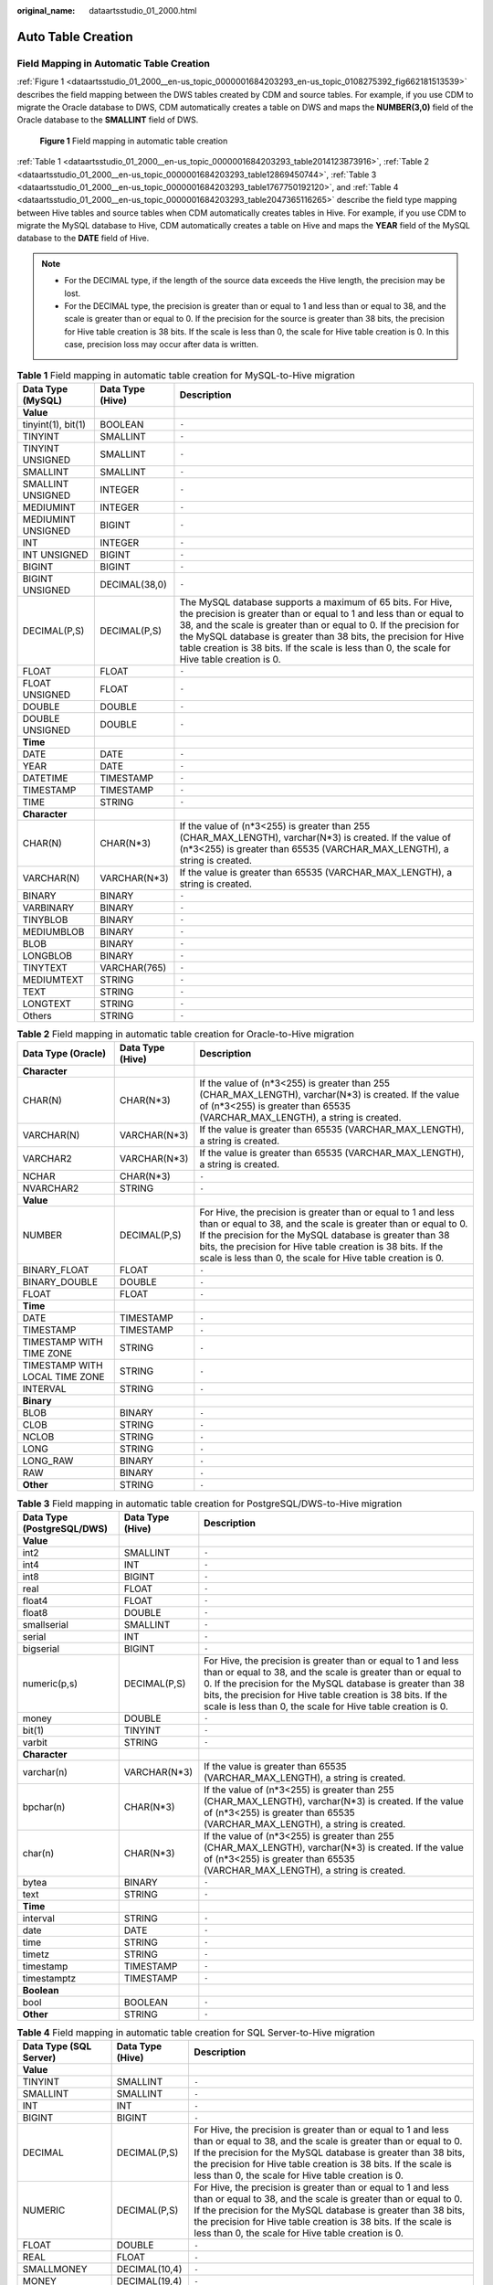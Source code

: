 :original_name: dataartsstudio_01_2000.html

.. _dataartsstudio_01_2000:

Auto Table Creation
===================

Field Mapping in Automatic Table Creation
-----------------------------------------

:ref:`Figure 1 <dataartsstudio_01_2000__en-us_topic_0000001684203293_en-us_topic_0108275392_fig662181513539>` describes the field mapping between the DWS tables created by CDM and source tables. For example, if you use CDM to migrate the Oracle database to DWS, CDM automatically creates a table on DWS and maps the **NUMBER(3,0)** field of the Oracle database to the **SMALLINT** field of DWS.

.. _dataartsstudio_01_2000__en-us_topic_0000001684203293_en-us_topic_0108275392_fig662181513539:

.. figure:: /_static/images/en-us_image_0000002270847346.png
   :alt: **Figure 1** Field mapping in automatic table creation

   **Figure 1** Field mapping in automatic table creation

:ref:`Table 1 <dataartsstudio_01_2000__en-us_topic_0000001684203293_table2014123873916>`, :ref:`Table 2 <dataartsstudio_01_2000__en-us_topic_0000001684203293_table12869450744>`, :ref:`Table 3 <dataartsstudio_01_2000__en-us_topic_0000001684203293_table1767750192120>`, and :ref:`Table 4 <dataartsstudio_01_2000__en-us_topic_0000001684203293_table2047365116265>` describe the field type mapping between Hive tables and source tables when CDM automatically creates tables in Hive. For example, if you use CDM to migrate the MySQL database to Hive, CDM automatically creates a table on Hive and maps the **YEAR** field of the MySQL database to the **DATE** field of Hive.

.. note::

   -  For the DECIMAL type, if the length of the source data exceeds the Hive length, the precision may be lost.
   -  For the DECIMAL type, the precision is greater than or equal to 1 and less than or equal to 38, and the scale is greater than or equal to 0. If the precision for the source is greater than 38 bits, the precision for Hive table creation is 38 bits. If the scale is less than 0, the scale for Hive table creation is 0. In this case, precision loss may occur after data is written.

.. _dataartsstudio_01_2000__en-us_topic_0000001684203293_table2014123873916:

.. table:: **Table 1** Field mapping in automatic table creation for MySQL-to-Hive migration

   +--------------------+------------------+----------------------------------------------------------------------------------------------------------------------------------------------------------------------------------------------------------------------------------------------------------------------------------------------------------------------------------------------------------------------------+
   | Data Type (MySQL)  | Data Type (Hive) | Description                                                                                                                                                                                                                                                                                                                                                                |
   +====================+==================+============================================================================================================================================================================================================================================================================================================================================================================+
   | **Value**          |                  |                                                                                                                                                                                                                                                                                                                                                                            |
   +--------------------+------------------+----------------------------------------------------------------------------------------------------------------------------------------------------------------------------------------------------------------------------------------------------------------------------------------------------------------------------------------------------------------------------+
   | tinyint(1), bit(1) | BOOLEAN          | ``-``                                                                                                                                                                                                                                                                                                                                                                      |
   +--------------------+------------------+----------------------------------------------------------------------------------------------------------------------------------------------------------------------------------------------------------------------------------------------------------------------------------------------------------------------------------------------------------------------------+
   | TINYINT            | SMALLINT         | ``-``                                                                                                                                                                                                                                                                                                                                                                      |
   +--------------------+------------------+----------------------------------------------------------------------------------------------------------------------------------------------------------------------------------------------------------------------------------------------------------------------------------------------------------------------------------------------------------------------------+
   | TINYINT UNSIGNED   | SMALLINT         | ``-``                                                                                                                                                                                                                                                                                                                                                                      |
   +--------------------+------------------+----------------------------------------------------------------------------------------------------------------------------------------------------------------------------------------------------------------------------------------------------------------------------------------------------------------------------------------------------------------------------+
   | SMALLINT           | SMALLINT         | ``-``                                                                                                                                                                                                                                                                                                                                                                      |
   +--------------------+------------------+----------------------------------------------------------------------------------------------------------------------------------------------------------------------------------------------------------------------------------------------------------------------------------------------------------------------------------------------------------------------------+
   | SMALLINT UNSIGNED  | INTEGER          | ``-``                                                                                                                                                                                                                                                                                                                                                                      |
   +--------------------+------------------+----------------------------------------------------------------------------------------------------------------------------------------------------------------------------------------------------------------------------------------------------------------------------------------------------------------------------------------------------------------------------+
   | MEDIUMINT          | INTEGER          | ``-``                                                                                                                                                                                                                                                                                                                                                                      |
   +--------------------+------------------+----------------------------------------------------------------------------------------------------------------------------------------------------------------------------------------------------------------------------------------------------------------------------------------------------------------------------------------------------------------------------+
   | MEDIUMINT UNSIGNED | BIGINT           | ``-``                                                                                                                                                                                                                                                                                                                                                                      |
   +--------------------+------------------+----------------------------------------------------------------------------------------------------------------------------------------------------------------------------------------------------------------------------------------------------------------------------------------------------------------------------------------------------------------------------+
   | INT                | INTEGER          | ``-``                                                                                                                                                                                                                                                                                                                                                                      |
   +--------------------+------------------+----------------------------------------------------------------------------------------------------------------------------------------------------------------------------------------------------------------------------------------------------------------------------------------------------------------------------------------------------------------------------+
   | INT UNSIGNED       | BIGINT           | ``-``                                                                                                                                                                                                                                                                                                                                                                      |
   +--------------------+------------------+----------------------------------------------------------------------------------------------------------------------------------------------------------------------------------------------------------------------------------------------------------------------------------------------------------------------------------------------------------------------------+
   | BIGINT             | BIGINT           | ``-``                                                                                                                                                                                                                                                                                                                                                                      |
   +--------------------+------------------+----------------------------------------------------------------------------------------------------------------------------------------------------------------------------------------------------------------------------------------------------------------------------------------------------------------------------------------------------------------------------+
   | BIGINT UNSIGNED    | DECIMAL(38,0)    | ``-``                                                                                                                                                                                                                                                                                                                                                                      |
   +--------------------+------------------+----------------------------------------------------------------------------------------------------------------------------------------------------------------------------------------------------------------------------------------------------------------------------------------------------------------------------------------------------------------------------+
   | DECIMAL(P,S)       | DECIMAL(P,S)     | The MySQL database supports a maximum of 65 bits. For Hive, the precision is greater than or equal to 1 and less than or equal to 38, and the scale is greater than or equal to 0. If the precision for the MySQL database is greater than 38 bits, the precision for Hive table creation is 38 bits. If the scale is less than 0, the scale for Hive table creation is 0. |
   +--------------------+------------------+----------------------------------------------------------------------------------------------------------------------------------------------------------------------------------------------------------------------------------------------------------------------------------------------------------------------------------------------------------------------------+
   | FLOAT              | FLOAT            | ``-``                                                                                                                                                                                                                                                                                                                                                                      |
   +--------------------+------------------+----------------------------------------------------------------------------------------------------------------------------------------------------------------------------------------------------------------------------------------------------------------------------------------------------------------------------------------------------------------------------+
   | FLOAT UNSIGNED     | FLOAT            | ``-``                                                                                                                                                                                                                                                                                                                                                                      |
   +--------------------+------------------+----------------------------------------------------------------------------------------------------------------------------------------------------------------------------------------------------------------------------------------------------------------------------------------------------------------------------------------------------------------------------+
   | DOUBLE             | DOUBLE           | ``-``                                                                                                                                                                                                                                                                                                                                                                      |
   +--------------------+------------------+----------------------------------------------------------------------------------------------------------------------------------------------------------------------------------------------------------------------------------------------------------------------------------------------------------------------------------------------------------------------------+
   | DOUBLE UNSIGNED    | DOUBLE           | ``-``                                                                                                                                                                                                                                                                                                                                                                      |
   +--------------------+------------------+----------------------------------------------------------------------------------------------------------------------------------------------------------------------------------------------------------------------------------------------------------------------------------------------------------------------------------------------------------------------------+
   | **Time**           |                  |                                                                                                                                                                                                                                                                                                                                                                            |
   +--------------------+------------------+----------------------------------------------------------------------------------------------------------------------------------------------------------------------------------------------------------------------------------------------------------------------------------------------------------------------------------------------------------------------------+
   | DATE               | DATE             | ``-``                                                                                                                                                                                                                                                                                                                                                                      |
   +--------------------+------------------+----------------------------------------------------------------------------------------------------------------------------------------------------------------------------------------------------------------------------------------------------------------------------------------------------------------------------------------------------------------------------+
   | YEAR               | DATE             | ``-``                                                                                                                                                                                                                                                                                                                                                                      |
   +--------------------+------------------+----------------------------------------------------------------------------------------------------------------------------------------------------------------------------------------------------------------------------------------------------------------------------------------------------------------------------------------------------------------------------+
   | DATETIME           | TIMESTAMP        | ``-``                                                                                                                                                                                                                                                                                                                                                                      |
   +--------------------+------------------+----------------------------------------------------------------------------------------------------------------------------------------------------------------------------------------------------------------------------------------------------------------------------------------------------------------------------------------------------------------------------+
   | TIMESTAMP          | TIMESTAMP        | ``-``                                                                                                                                                                                                                                                                                                                                                                      |
   +--------------------+------------------+----------------------------------------------------------------------------------------------------------------------------------------------------------------------------------------------------------------------------------------------------------------------------------------------------------------------------------------------------------------------------+
   | TIME               | STRING           | ``-``                                                                                                                                                                                                                                                                                                                                                                      |
   +--------------------+------------------+----------------------------------------------------------------------------------------------------------------------------------------------------------------------------------------------------------------------------------------------------------------------------------------------------------------------------------------------------------------------------+
   | **Character**      |                  |                                                                                                                                                                                                                                                                                                                                                                            |
   +--------------------+------------------+----------------------------------------------------------------------------------------------------------------------------------------------------------------------------------------------------------------------------------------------------------------------------------------------------------------------------------------------------------------------------+
   | CHAR(N)            | CHAR(N*3)        | If the value of (n*3<255) is greater than 255 (CHAR_MAX_LENGTH), varchar(N*3) is created. If the value of (n*3<255) is greater than 65535 (VARCHAR_MAX_LENGTH), a string is created.                                                                                                                                                                                       |
   +--------------------+------------------+----------------------------------------------------------------------------------------------------------------------------------------------------------------------------------------------------------------------------------------------------------------------------------------------------------------------------------------------------------------------------+
   | VARCHAR(N)         | VARCHAR(N*3)     | If the value is greater than 65535 (VARCHAR_MAX_LENGTH), a string is created.                                                                                                                                                                                                                                                                                              |
   +--------------------+------------------+----------------------------------------------------------------------------------------------------------------------------------------------------------------------------------------------------------------------------------------------------------------------------------------------------------------------------------------------------------------------------+
   | BINARY             | BINARY           | ``-``                                                                                                                                                                                                                                                                                                                                                                      |
   +--------------------+------------------+----------------------------------------------------------------------------------------------------------------------------------------------------------------------------------------------------------------------------------------------------------------------------------------------------------------------------------------------------------------------------+
   | VARBINARY          | BINARY           | ``-``                                                                                                                                                                                                                                                                                                                                                                      |
   +--------------------+------------------+----------------------------------------------------------------------------------------------------------------------------------------------------------------------------------------------------------------------------------------------------------------------------------------------------------------------------------------------------------------------------+
   | TINYBLOB           | BINARY           | ``-``                                                                                                                                                                                                                                                                                                                                                                      |
   +--------------------+------------------+----------------------------------------------------------------------------------------------------------------------------------------------------------------------------------------------------------------------------------------------------------------------------------------------------------------------------------------------------------------------------+
   | MEDIUMBLOB         | BINARY           | ``-``                                                                                                                                                                                                                                                                                                                                                                      |
   +--------------------+------------------+----------------------------------------------------------------------------------------------------------------------------------------------------------------------------------------------------------------------------------------------------------------------------------------------------------------------------------------------------------------------------+
   | BLOB               | BINARY           | ``-``                                                                                                                                                                                                                                                                                                                                                                      |
   +--------------------+------------------+----------------------------------------------------------------------------------------------------------------------------------------------------------------------------------------------------------------------------------------------------------------------------------------------------------------------------------------------------------------------------+
   | LONGBLOB           | BINARY           | ``-``                                                                                                                                                                                                                                                                                                                                                                      |
   +--------------------+------------------+----------------------------------------------------------------------------------------------------------------------------------------------------------------------------------------------------------------------------------------------------------------------------------------------------------------------------------------------------------------------------+
   | TINYTEXT           | VARCHAR(765)     | ``-``                                                                                                                                                                                                                                                                                                                                                                      |
   +--------------------+------------------+----------------------------------------------------------------------------------------------------------------------------------------------------------------------------------------------------------------------------------------------------------------------------------------------------------------------------------------------------------------------------+
   | MEDIUMTEXT         | STRING           | ``-``                                                                                                                                                                                                                                                                                                                                                                      |
   +--------------------+------------------+----------------------------------------------------------------------------------------------------------------------------------------------------------------------------------------------------------------------------------------------------------------------------------------------------------------------------------------------------------------------------+
   | TEXT               | STRING           | ``-``                                                                                                                                                                                                                                                                                                                                                                      |
   +--------------------+------------------+----------------------------------------------------------------------------------------------------------------------------------------------------------------------------------------------------------------------------------------------------------------------------------------------------------------------------------------------------------------------------+
   | LONGTEXT           | STRING           | ``-``                                                                                                                                                                                                                                                                                                                                                                      |
   +--------------------+------------------+----------------------------------------------------------------------------------------------------------------------------------------------------------------------------------------------------------------------------------------------------------------------------------------------------------------------------------------------------------------------------+
   | Others             | STRING           | ``-``                                                                                                                                                                                                                                                                                                                                                                      |
   +--------------------+------------------+----------------------------------------------------------------------------------------------------------------------------------------------------------------------------------------------------------------------------------------------------------------------------------------------------------------------------------------------------------------------------+

.. _dataartsstudio_01_2000__en-us_topic_0000001684203293_table12869450744:

.. table:: **Table 2** Field mapping in automatic table creation for Oracle-to-Hive migration

   +--------------------------------+------------------+--------------------------------------------------------------------------------------------------------------------------------------------------------------------------------------------------------------------------------------------------------------------------------------------------------------------------+
   | Data Type (Oracle)             | Data Type (Hive) | Description                                                                                                                                                                                                                                                                                                              |
   +================================+==================+==========================================================================================================================================================================================================================================================================================================================+
   | **Character**                  |                  |                                                                                                                                                                                                                                                                                                                          |
   +--------------------------------+------------------+--------------------------------------------------------------------------------------------------------------------------------------------------------------------------------------------------------------------------------------------------------------------------------------------------------------------------+
   | CHAR(N)                        | CHAR(N*3)        | If the value of (n*3<255) is greater than 255 (CHAR_MAX_LENGTH), varchar(N*3) is created. If the value of (n*3<255) is greater than 65535 (VARCHAR_MAX_LENGTH), a string is created.                                                                                                                                     |
   +--------------------------------+------------------+--------------------------------------------------------------------------------------------------------------------------------------------------------------------------------------------------------------------------------------------------------------------------------------------------------------------------+
   | VARCHAR(N)                     | VARCHAR(N*3)     | If the value is greater than 65535 (VARCHAR_MAX_LENGTH), a string is created.                                                                                                                                                                                                                                            |
   +--------------------------------+------------------+--------------------------------------------------------------------------------------------------------------------------------------------------------------------------------------------------------------------------------------------------------------------------------------------------------------------------+
   | VARCHAR2                       | VARCHAR(N*3)     | If the value is greater than 65535 (VARCHAR_MAX_LENGTH), a string is created.                                                                                                                                                                                                                                            |
   +--------------------------------+------------------+--------------------------------------------------------------------------------------------------------------------------------------------------------------------------------------------------------------------------------------------------------------------------------------------------------------------------+
   | NCHAR                          | CHAR(N*3)        | ``-``                                                                                                                                                                                                                                                                                                                    |
   +--------------------------------+------------------+--------------------------------------------------------------------------------------------------------------------------------------------------------------------------------------------------------------------------------------------------------------------------------------------------------------------------+
   | NVARCHAR2                      | STRING           | ``-``                                                                                                                                                                                                                                                                                                                    |
   +--------------------------------+------------------+--------------------------------------------------------------------------------------------------------------------------------------------------------------------------------------------------------------------------------------------------------------------------------------------------------------------------+
   | **Value**                      |                  |                                                                                                                                                                                                                                                                                                                          |
   +--------------------------------+------------------+--------------------------------------------------------------------------------------------------------------------------------------------------------------------------------------------------------------------------------------------------------------------------------------------------------------------------+
   | NUMBER                         | DECIMAL(P,S)     | For Hive, the precision is greater than or equal to 1 and less than or equal to 38, and the scale is greater than or equal to 0. If the precision for the MySQL database is greater than 38 bits, the precision for Hive table creation is 38 bits. If the scale is less than 0, the scale for Hive table creation is 0. |
   +--------------------------------+------------------+--------------------------------------------------------------------------------------------------------------------------------------------------------------------------------------------------------------------------------------------------------------------------------------------------------------------------+
   | BINARY_FLOAT                   | FLOAT            | ``-``                                                                                                                                                                                                                                                                                                                    |
   +--------------------------------+------------------+--------------------------------------------------------------------------------------------------------------------------------------------------------------------------------------------------------------------------------------------------------------------------------------------------------------------------+
   | BINARY_DOUBLE                  | DOUBLE           | ``-``                                                                                                                                                                                                                                                                                                                    |
   +--------------------------------+------------------+--------------------------------------------------------------------------------------------------------------------------------------------------------------------------------------------------------------------------------------------------------------------------------------------------------------------------+
   | FLOAT                          | FLOAT            | ``-``                                                                                                                                                                                                                                                                                                                    |
   +--------------------------------+------------------+--------------------------------------------------------------------------------------------------------------------------------------------------------------------------------------------------------------------------------------------------------------------------------------------------------------------------+
   | **Time**                       |                  |                                                                                                                                                                                                                                                                                                                          |
   +--------------------------------+------------------+--------------------------------------------------------------------------------------------------------------------------------------------------------------------------------------------------------------------------------------------------------------------------------------------------------------------------+
   | DATE                           | TIMESTAMP        | ``-``                                                                                                                                                                                                                                                                                                                    |
   +--------------------------------+------------------+--------------------------------------------------------------------------------------------------------------------------------------------------------------------------------------------------------------------------------------------------------------------------------------------------------------------------+
   | TIMESTAMP                      | TIMESTAMP        | ``-``                                                                                                                                                                                                                                                                                                                    |
   +--------------------------------+------------------+--------------------------------------------------------------------------------------------------------------------------------------------------------------------------------------------------------------------------------------------------------------------------------------------------------------------------+
   | TIMESTAMP WITH TIME ZONE       | STRING           | ``-``                                                                                                                                                                                                                                                                                                                    |
   +--------------------------------+------------------+--------------------------------------------------------------------------------------------------------------------------------------------------------------------------------------------------------------------------------------------------------------------------------------------------------------------------+
   | TIMESTAMP WITH LOCAL TIME ZONE | STRING           | ``-``                                                                                                                                                                                                                                                                                                                    |
   +--------------------------------+------------------+--------------------------------------------------------------------------------------------------------------------------------------------------------------------------------------------------------------------------------------------------------------------------------------------------------------------------+
   | INTERVAL                       | STRING           | ``-``                                                                                                                                                                                                                                                                                                                    |
   +--------------------------------+------------------+--------------------------------------------------------------------------------------------------------------------------------------------------------------------------------------------------------------------------------------------------------------------------------------------------------------------------+
   | **Binary**                     |                  |                                                                                                                                                                                                                                                                                                                          |
   +--------------------------------+------------------+--------------------------------------------------------------------------------------------------------------------------------------------------------------------------------------------------------------------------------------------------------------------------------------------------------------------------+
   | BLOB                           | BINARY           | ``-``                                                                                                                                                                                                                                                                                                                    |
   +--------------------------------+------------------+--------------------------------------------------------------------------------------------------------------------------------------------------------------------------------------------------------------------------------------------------------------------------------------------------------------------------+
   | CLOB                           | STRING           | ``-``                                                                                                                                                                                                                                                                                                                    |
   +--------------------------------+------------------+--------------------------------------------------------------------------------------------------------------------------------------------------------------------------------------------------------------------------------------------------------------------------------------------------------------------------+
   | NCLOB                          | STRING           | ``-``                                                                                                                                                                                                                                                                                                                    |
   +--------------------------------+------------------+--------------------------------------------------------------------------------------------------------------------------------------------------------------------------------------------------------------------------------------------------------------------------------------------------------------------------+
   | LONG                           | STRING           | ``-``                                                                                                                                                                                                                                                                                                                    |
   +--------------------------------+------------------+--------------------------------------------------------------------------------------------------------------------------------------------------------------------------------------------------------------------------------------------------------------------------------------------------------------------------+
   | LONG_RAW                       | BINARY           | ``-``                                                                                                                                                                                                                                                                                                                    |
   +--------------------------------+------------------+--------------------------------------------------------------------------------------------------------------------------------------------------------------------------------------------------------------------------------------------------------------------------------------------------------------------------+
   | RAW                            | BINARY           | ``-``                                                                                                                                                                                                                                                                                                                    |
   +--------------------------------+------------------+--------------------------------------------------------------------------------------------------------------------------------------------------------------------------------------------------------------------------------------------------------------------------------------------------------------------------+
   | **Other**                      | STRING           | ``-``                                                                                                                                                                                                                                                                                                                    |
   +--------------------------------+------------------+--------------------------------------------------------------------------------------------------------------------------------------------------------------------------------------------------------------------------------------------------------------------------------------------------------------------------+

.. _dataartsstudio_01_2000__en-us_topic_0000001684203293_table1767750192120:

.. table:: **Table 3** Field mapping in automatic table creation for PostgreSQL/DWS-to-Hive migration

   +----------------------------+------------------+--------------------------------------------------------------------------------------------------------------------------------------------------------------------------------------------------------------------------------------------------------------------------------------------------------------------------+
   | Data Type (PostgreSQL/DWS) | Data Type (Hive) | Description                                                                                                                                                                                                                                                                                                              |
   +============================+==================+==========================================================================================================================================================================================================================================================================================================================+
   | **Value**                  |                  |                                                                                                                                                                                                                                                                                                                          |
   +----------------------------+------------------+--------------------------------------------------------------------------------------------------------------------------------------------------------------------------------------------------------------------------------------------------------------------------------------------------------------------------+
   | int2                       | SMALLINT         | ``-``                                                                                                                                                                                                                                                                                                                    |
   +----------------------------+------------------+--------------------------------------------------------------------------------------------------------------------------------------------------------------------------------------------------------------------------------------------------------------------------------------------------------------------------+
   | int4                       | INT              | ``-``                                                                                                                                                                                                                                                                                                                    |
   +----------------------------+------------------+--------------------------------------------------------------------------------------------------------------------------------------------------------------------------------------------------------------------------------------------------------------------------------------------------------------------------+
   | int8                       | BIGINT           | ``-``                                                                                                                                                                                                                                                                                                                    |
   +----------------------------+------------------+--------------------------------------------------------------------------------------------------------------------------------------------------------------------------------------------------------------------------------------------------------------------------------------------------------------------------+
   | real                       | FLOAT            | ``-``                                                                                                                                                                                                                                                                                                                    |
   +----------------------------+------------------+--------------------------------------------------------------------------------------------------------------------------------------------------------------------------------------------------------------------------------------------------------------------------------------------------------------------------+
   | float4                     | FLOAT            | ``-``                                                                                                                                                                                                                                                                                                                    |
   +----------------------------+------------------+--------------------------------------------------------------------------------------------------------------------------------------------------------------------------------------------------------------------------------------------------------------------------------------------------------------------------+
   | float8                     | DOUBLE           | ``-``                                                                                                                                                                                                                                                                                                                    |
   +----------------------------+------------------+--------------------------------------------------------------------------------------------------------------------------------------------------------------------------------------------------------------------------------------------------------------------------------------------------------------------------+
   | smallserial                | SMALLINT         | ``-``                                                                                                                                                                                                                                                                                                                    |
   +----------------------------+------------------+--------------------------------------------------------------------------------------------------------------------------------------------------------------------------------------------------------------------------------------------------------------------------------------------------------------------------+
   | serial                     | INT              | ``-``                                                                                                                                                                                                                                                                                                                    |
   +----------------------------+------------------+--------------------------------------------------------------------------------------------------------------------------------------------------------------------------------------------------------------------------------------------------------------------------------------------------------------------------+
   | bigserial                  | BIGINT           | ``-``                                                                                                                                                                                                                                                                                                                    |
   +----------------------------+------------------+--------------------------------------------------------------------------------------------------------------------------------------------------------------------------------------------------------------------------------------------------------------------------------------------------------------------------+
   | numeric(p,s)               | DECIMAL(P,S)     | For Hive, the precision is greater than or equal to 1 and less than or equal to 38, and the scale is greater than or equal to 0. If the precision for the MySQL database is greater than 38 bits, the precision for Hive table creation is 38 bits. If the scale is less than 0, the scale for Hive table creation is 0. |
   +----------------------------+------------------+--------------------------------------------------------------------------------------------------------------------------------------------------------------------------------------------------------------------------------------------------------------------------------------------------------------------------+
   | money                      | DOUBLE           | ``-``                                                                                                                                                                                                                                                                                                                    |
   +----------------------------+------------------+--------------------------------------------------------------------------------------------------------------------------------------------------------------------------------------------------------------------------------------------------------------------------------------------------------------------------+
   | bit(1)                     | TINYINT          | ``-``                                                                                                                                                                                                                                                                                                                    |
   +----------------------------+------------------+--------------------------------------------------------------------------------------------------------------------------------------------------------------------------------------------------------------------------------------------------------------------------------------------------------------------------+
   | varbit                     | STRING           | ``-``                                                                                                                                                                                                                                                                                                                    |
   +----------------------------+------------------+--------------------------------------------------------------------------------------------------------------------------------------------------------------------------------------------------------------------------------------------------------------------------------------------------------------------------+
   | **Character**              |                  |                                                                                                                                                                                                                                                                                                                          |
   +----------------------------+------------------+--------------------------------------------------------------------------------------------------------------------------------------------------------------------------------------------------------------------------------------------------------------------------------------------------------------------------+
   | varchar(n)                 | VARCHAR(N*3)     | If the value is greater than 65535 (VARCHAR_MAX_LENGTH), a string is created.                                                                                                                                                                                                                                            |
   +----------------------------+------------------+--------------------------------------------------------------------------------------------------------------------------------------------------------------------------------------------------------------------------------------------------------------------------------------------------------------------------+
   | bpchar(n)                  | CHAR(N*3)        | If the value of (n*3<255) is greater than 255 (CHAR_MAX_LENGTH), varchar(N*3) is created. If the value of (n*3<255) is greater than 65535 (VARCHAR_MAX_LENGTH), a string is created.                                                                                                                                     |
   +----------------------------+------------------+--------------------------------------------------------------------------------------------------------------------------------------------------------------------------------------------------------------------------------------------------------------------------------------------------------------------------+
   | char(n)                    | CHAR(N*3)        | If the value of (n*3<255) is greater than 255 (CHAR_MAX_LENGTH), varchar(N*3) is created. If the value of (n*3<255) is greater than 65535 (VARCHAR_MAX_LENGTH), a string is created.                                                                                                                                     |
   +----------------------------+------------------+--------------------------------------------------------------------------------------------------------------------------------------------------------------------------------------------------------------------------------------------------------------------------------------------------------------------------+
   | bytea                      | BINARY           | ``-``                                                                                                                                                                                                                                                                                                                    |
   +----------------------------+------------------+--------------------------------------------------------------------------------------------------------------------------------------------------------------------------------------------------------------------------------------------------------------------------------------------------------------------------+
   | text                       | STRING           | ``-``                                                                                                                                                                                                                                                                                                                    |
   +----------------------------+------------------+--------------------------------------------------------------------------------------------------------------------------------------------------------------------------------------------------------------------------------------------------------------------------------------------------------------------------+
   | **Time**                   |                  |                                                                                                                                                                                                                                                                                                                          |
   +----------------------------+------------------+--------------------------------------------------------------------------------------------------------------------------------------------------------------------------------------------------------------------------------------------------------------------------------------------------------------------------+
   | interval                   | STRING           | ``-``                                                                                                                                                                                                                                                                                                                    |
   +----------------------------+------------------+--------------------------------------------------------------------------------------------------------------------------------------------------------------------------------------------------------------------------------------------------------------------------------------------------------------------------+
   | date                       | DATE             | ``-``                                                                                                                                                                                                                                                                                                                    |
   +----------------------------+------------------+--------------------------------------------------------------------------------------------------------------------------------------------------------------------------------------------------------------------------------------------------------------------------------------------------------------------------+
   | time                       | STRING           | ``-``                                                                                                                                                                                                                                                                                                                    |
   +----------------------------+------------------+--------------------------------------------------------------------------------------------------------------------------------------------------------------------------------------------------------------------------------------------------------------------------------------------------------------------------+
   | timetz                     | STRING           | ``-``                                                                                                                                                                                                                                                                                                                    |
   +----------------------------+------------------+--------------------------------------------------------------------------------------------------------------------------------------------------------------------------------------------------------------------------------------------------------------------------------------------------------------------------+
   | timestamp                  | TIMESTAMP        | ``-``                                                                                                                                                                                                                                                                                                                    |
   +----------------------------+------------------+--------------------------------------------------------------------------------------------------------------------------------------------------------------------------------------------------------------------------------------------------------------------------------------------------------------------------+
   | timestamptz                | TIMESTAMP        | ``-``                                                                                                                                                                                                                                                                                                                    |
   +----------------------------+------------------+--------------------------------------------------------------------------------------------------------------------------------------------------------------------------------------------------------------------------------------------------------------------------------------------------------------------------+
   | **Boolean**                |                  |                                                                                                                                                                                                                                                                                                                          |
   +----------------------------+------------------+--------------------------------------------------------------------------------------------------------------------------------------------------------------------------------------------------------------------------------------------------------------------------------------------------------------------------+
   | bool                       | BOOLEAN          | ``-``                                                                                                                                                                                                                                                                                                                    |
   +----------------------------+------------------+--------------------------------------------------------------------------------------------------------------------------------------------------------------------------------------------------------------------------------------------------------------------------------------------------------------------------+
   | **Other**                  | STRING           | ``-``                                                                                                                                                                                                                                                                                                                    |
   +----------------------------+------------------+--------------------------------------------------------------------------------------------------------------------------------------------------------------------------------------------------------------------------------------------------------------------------------------------------------------------------+

.. _dataartsstudio_01_2000__en-us_topic_0000001684203293_table2047365116265:

.. table:: **Table 4** Field mapping in automatic table creation for SQL Server-to-Hive migration

   +------------------------+------------------+--------------------------------------------------------------------------------------------------------------------------------------------------------------------------------------------------------------------------------------------------------------------------------------------------------------------------+
   | Data Type (SQL Server) | Data Type (Hive) | Description                                                                                                                                                                                                                                                                                                              |
   +========================+==================+==========================================================================================================================================================================================================================================================================================================================+
   | **Value**              |                  |                                                                                                                                                                                                                                                                                                                          |
   +------------------------+------------------+--------------------------------------------------------------------------------------------------------------------------------------------------------------------------------------------------------------------------------------------------------------------------------------------------------------------------+
   | TINYINT                | SMALLINT         | ``-``                                                                                                                                                                                                                                                                                                                    |
   +------------------------+------------------+--------------------------------------------------------------------------------------------------------------------------------------------------------------------------------------------------------------------------------------------------------------------------------------------------------------------------+
   | SMALLINT               | SMALLINT         | ``-``                                                                                                                                                                                                                                                                                                                    |
   +------------------------+------------------+--------------------------------------------------------------------------------------------------------------------------------------------------------------------------------------------------------------------------------------------------------------------------------------------------------------------------+
   | INT                    | INT              | ``-``                                                                                                                                                                                                                                                                                                                    |
   +------------------------+------------------+--------------------------------------------------------------------------------------------------------------------------------------------------------------------------------------------------------------------------------------------------------------------------------------------------------------------------+
   | BIGINT                 | BIGINT           | ``-``                                                                                                                                                                                                                                                                                                                    |
   +------------------------+------------------+--------------------------------------------------------------------------------------------------------------------------------------------------------------------------------------------------------------------------------------------------------------------------------------------------------------------------+
   | DECIMAL                | DECIMAL(P,S)     | For Hive, the precision is greater than or equal to 1 and less than or equal to 38, and the scale is greater than or equal to 0. If the precision for the MySQL database is greater than 38 bits, the precision for Hive table creation is 38 bits. If the scale is less than 0, the scale for Hive table creation is 0. |
   +------------------------+------------------+--------------------------------------------------------------------------------------------------------------------------------------------------------------------------------------------------------------------------------------------------------------------------------------------------------------------------+
   | NUMERIC                | DECIMAL(P,S)     | For Hive, the precision is greater than or equal to 1 and less than or equal to 38, and the scale is greater than or equal to 0. If the precision for the MySQL database is greater than 38 bits, the precision for Hive table creation is 38 bits. If the scale is less than 0, the scale for Hive table creation is 0. |
   +------------------------+------------------+--------------------------------------------------------------------------------------------------------------------------------------------------------------------------------------------------------------------------------------------------------------------------------------------------------------------------+
   | FLOAT                  | DOUBLE           | ``-``                                                                                                                                                                                                                                                                                                                    |
   +------------------------+------------------+--------------------------------------------------------------------------------------------------------------------------------------------------------------------------------------------------------------------------------------------------------------------------------------------------------------------------+
   | REAL                   | FLOAT            | ``-``                                                                                                                                                                                                                                                                                                                    |
   +------------------------+------------------+--------------------------------------------------------------------------------------------------------------------------------------------------------------------------------------------------------------------------------------------------------------------------------------------------------------------------+
   | SMALLMONEY             | DECIMAL(10,4)    | ``-``                                                                                                                                                                                                                                                                                                                    |
   +------------------------+------------------+--------------------------------------------------------------------------------------------------------------------------------------------------------------------------------------------------------------------------------------------------------------------------------------------------------------------------+
   | MONEY                  | DECIMAL(19,4)    | ``-``                                                                                                                                                                                                                                                                                                                    |
   +------------------------+------------------+--------------------------------------------------------------------------------------------------------------------------------------------------------------------------------------------------------------------------------------------------------------------------------------------------------------------------+
   | BIT(1)                 | TINYINT          | ``-``                                                                                                                                                                                                                                                                                                                    |
   +------------------------+------------------+--------------------------------------------------------------------------------------------------------------------------------------------------------------------------------------------------------------------------------------------------------------------------------------------------------------------------+
   | **Time**               |                  |                                                                                                                                                                                                                                                                                                                          |
   +------------------------+------------------+--------------------------------------------------------------------------------------------------------------------------------------------------------------------------------------------------------------------------------------------------------------------------------------------------------------------------+
   | DATE                   | DATE             | ``-``                                                                                                                                                                                                                                                                                                                    |
   +------------------------+------------------+--------------------------------------------------------------------------------------------------------------------------------------------------------------------------------------------------------------------------------------------------------------------------------------------------------------------------+
   | DATETIME               | TIMESTAMP        | ``-``                                                                                                                                                                                                                                                                                                                    |
   +------------------------+------------------+--------------------------------------------------------------------------------------------------------------------------------------------------------------------------------------------------------------------------------------------------------------------------------------------------------------------------+
   | DATETIME2              | TIMESTAMP        | ``-``                                                                                                                                                                                                                                                                                                                    |
   +------------------------+------------------+--------------------------------------------------------------------------------------------------------------------------------------------------------------------------------------------------------------------------------------------------------------------------------------------------------------------------+
   | DATETIMEOFFSET         | STRING           | ``-``                                                                                                                                                                                                                                                                                                                    |
   +------------------------+------------------+--------------------------------------------------------------------------------------------------------------------------------------------------------------------------------------------------------------------------------------------------------------------------------------------------------------------------+
   | TIME(p)                | STRING           | ``-``                                                                                                                                                                                                                                                                                                                    |
   +------------------------+------------------+--------------------------------------------------------------------------------------------------------------------------------------------------------------------------------------------------------------------------------------------------------------------------------------------------------------------------+
   | TIMESTAMP              | BINARY           | ``-``                                                                                                                                                                                                                                                                                                                    |
   +------------------------+------------------+--------------------------------------------------------------------------------------------------------------------------------------------------------------------------------------------------------------------------------------------------------------------------------------------------------------------------+
   | **Character**          |                  |                                                                                                                                                                                                                                                                                                                          |
   +------------------------+------------------+--------------------------------------------------------------------------------------------------------------------------------------------------------------------------------------------------------------------------------------------------------------------------------------------------------------------------+
   | CHAR(n)                | CHAR(n*3)        | If the value of (n*3<255) is greater than 255 (CHAR_MAX_LENGTH), varchar(N*3) is created. If the value of (n*3<255) is greater than 65535 (VARCHAR_MAX_LENGTH), a string is created.                                                                                                                                     |
   +------------------------+------------------+--------------------------------------------------------------------------------------------------------------------------------------------------------------------------------------------------------------------------------------------------------------------------------------------------------------------------+
   | VARCHAR(n)             | VARCHAR(n*3)     | If the value of (n*3<255) is greater than 255 (CHAR_MAX_LENGTH), varchar(N*3) is created. If the value of (n*3<255) is greater than 65536 (VARCHAR_MAX_LENGTH), a string is created.                                                                                                                                     |
   +------------------------+------------------+--------------------------------------------------------------------------------------------------------------------------------------------------------------------------------------------------------------------------------------------------------------------------------------------------------------------------+
   | NCHAR(n)               | VARCHAR(n*3)     | If the value of (n*3<255) is greater than 255 (CHAR_MAX_LENGTH), varchar(N*3) is created. If the value of (n*3<255) is greater than 65537 (VARCHAR_MAX_LENGTH), a string is created.                                                                                                                                     |
   +------------------------+------------------+--------------------------------------------------------------------------------------------------------------------------------------------------------------------------------------------------------------------------------------------------------------------------------------------------------------------------+
   | NVARCHAR(n)            | VARCHAR(n*3)     | If the value of (n*3<255) is greater than 255 (CHAR_MAX_LENGTH), varchar(N*3) is created. If the value of (n*3<255) is greater than 65538 (VARCHAR_MAX_LENGTH), a string is created.                                                                                                                                     |
   +------------------------+------------------+--------------------------------------------------------------------------------------------------------------------------------------------------------------------------------------------------------------------------------------------------------------------------------------------------------------------------+
   | **Binary**             |                  |                                                                                                                                                                                                                                                                                                                          |
   +------------------------+------------------+--------------------------------------------------------------------------------------------------------------------------------------------------------------------------------------------------------------------------------------------------------------------------------------------------------------------------+
   | BINARY                 | BINARY           | ``-``                                                                                                                                                                                                                                                                                                                    |
   +------------------------+------------------+--------------------------------------------------------------------------------------------------------------------------------------------------------------------------------------------------------------------------------------------------------------------------------------------------------------------------+
   | VARBINARY              | BINARY           | ``-``                                                                                                                                                                                                                                                                                                                    |
   +------------------------+------------------+--------------------------------------------------------------------------------------------------------------------------------------------------------------------------------------------------------------------------------------------------------------------------------------------------------------------------+
   | TEXT                   | STRING           | ``-``                                                                                                                                                                                                                                                                                                                    |
   +------------------------+------------------+--------------------------------------------------------------------------------------------------------------------------------------------------------------------------------------------------------------------------------------------------------------------------------------------------------------------------+
   | **Other**              | STRING           | ``-``                                                                                                                                                                                                                                                                                                                    |
   +------------------------+------------------+--------------------------------------------------------------------------------------------------------------------------------------------------------------------------------------------------------------------------------------------------------------------------------------------------------------------------+
